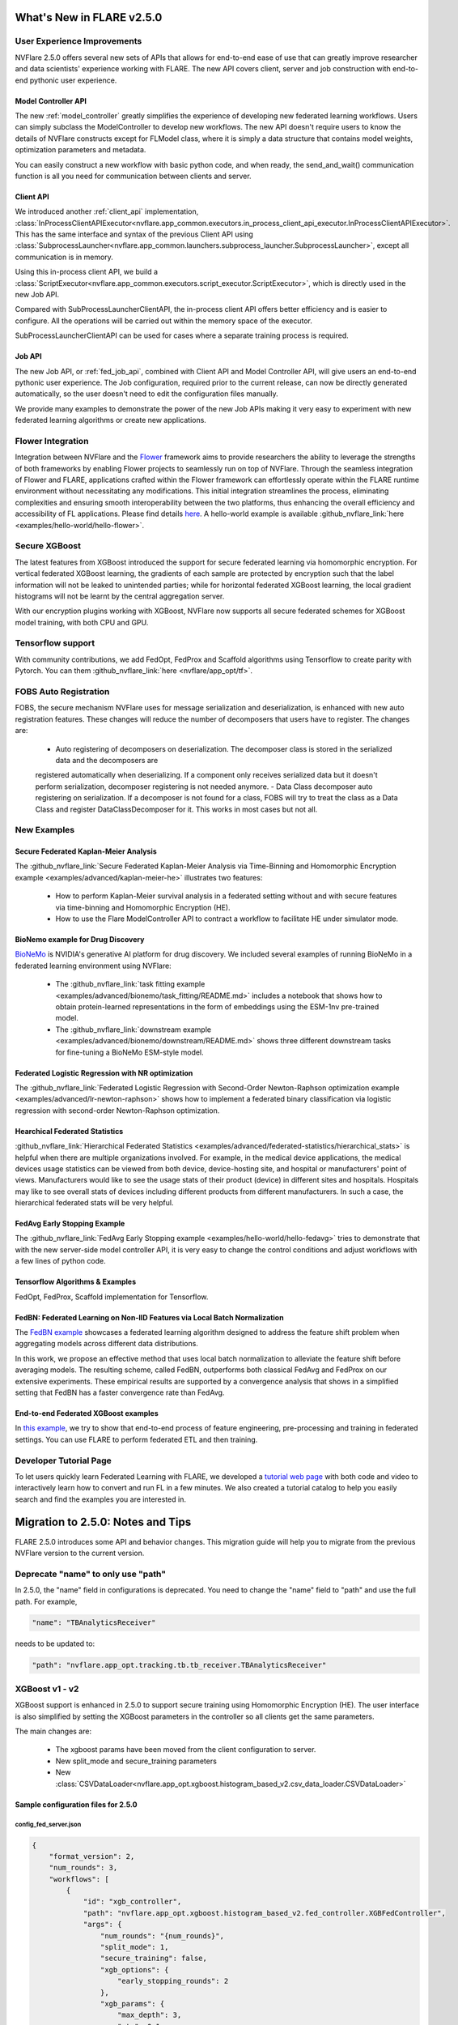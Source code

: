 **************************
What's New in FLARE v2.5.0
**************************

User Experience Improvements
============================
NVFlare 2.5.0 offers several new sets of APIs that allows for end-to-end ease of use that can greatly improve researcher and data
scientists' experience working with FLARE. The new API covers client, server and job construction with end-to-end pythonic user experience.

Model Controller API
--------------------
The new :ref:`model_controller` greatly simplifies the experience of developing new federated learning workflows. Users can simply subclass
the ModelController to develop new workflows. The new API doesn't require users to know the details of NVFlare constructs except for FLModel
class, where it is simply a data structure that contains model weights, optimization parameters and metadata. 

You can easily construct a new workflow with basic python code, and when ready, the send_and_wait() communication function is all you need for
communication between clients and server. 

Client API
----------
We introduced another :ref:`client_api` implementation,
:class:`InProcessClientAPIExecutor<nvflare.app_common.executors.in_process_client_api_executor.InProcessClientAPIExecutor>`.
This has the same interface and syntax of the previous Client API using
:class:`SubprocessLauncher<nvflare.app_common.launchers.subprocess_launcher.SubprocessLauncher>`, except all communication is in memory. 

Using this in-process client API, we build a :class:`ScriptExecutor<nvflare.app_common.executors.script_executor.ScriptExecutor>`,
which is directly used in the new Job API.

Compared with SubProcessLauncherClientAPI, the in-process client API offers better efficiency and is easier to configure. All
the operations will be carried out within the memory space of the executor.  

SubProcessLauncherClientAPI can be used for cases where a separate training process is required.

Job API
-------
The new Job API, or :ref:`fed_job_api`, combined with Client API and Model Controller API, will give users an end-to-end pythonic
user experience. The Job configuration, required prior to the current release, can now be directly generated automatically, so the
user doesn't need to edit the configuration files manually. 

We provide many examples to demonstrate the power of the new Job APIs making it very easy to experiment with new federated
learning algorithms or create new applications. 

Flower Integration
==================
Integration between NVFlare and the `Flower <https://flower.ai/>`_ framework aims to provide researchers the ability to leverage
the strengths of both frameworks by enabling Flower projects to seamlessly run on top of NVFlare. Through the seamless
integration of Flower and FLARE, applications crafted within the Flower framework can effortlessly operate within the FLARE runtime
environment without necessitating any modifications. This initial integration streamlines the process, eliminating complexities and
ensuring smooth interoperability between the two platforms, thus enhancing the overall efficiency and accessibility of FL applications.
Please find details `here <https://arxiv.org/abs/2407.00031>`__. A hello-world example is available
:github_nvflare_link:`here <examples/hello-world/hello-flower>`.

Secure XGBoost
==============
The latest features from XGBoost introduced the support for secure federated learning via homomorphic encryption. For vertical federated
XGBoost learning, the gradients of each sample are protected by encryption such that the label information
will not be leaked to unintended parties; while for horizontal federated XGBoost learning, the local gradient histograms will not be
learnt by the central aggregation server. 

With our encryption plugins working with XGBoost, NVFlare now supports all secure federated schemes for XGBoost model training, with
both CPU and GPU.

Tensorflow support
==================
With community contributions, we add FedOpt, FedProx and Scaffold algorithms using Tensorflow to create parity with Pytorch. You
can them :github_nvflare_link:`here <nvflare/app_opt/tf>`.

FOBS Auto Registration
======================
FOBS, the secure mechanism NVFlare uses for message serialization and deserialization, is enhanced with new auto registration features.
These changes will reduce the number of decomposers that users have to register. The changes are:

  - Auto registering of decomposers on deserialization. The decomposer class is stored in the serialized data and the decomposers are
  registered automatically when deserializing. If a component only receives serialized data but it doesn't perform serialization,
  decomposer registering is not needed anymore.
  - Data Class decomposer auto registering on serialization. If a decomposer is not found for a class, FOBS will try to treat the class
  as a Data Class and register DataClassDecomposer for it. This works in most cases but not all.


New Examples
============
Secure Federated Kaplan-Meier Analysis
--------------------------------------
The :github_nvflare_link:`Secure Federated Kaplan-Meier Analysis via Time-Binning and Homomorphic Encryption example <examples/advanced/kaplan-meier-he>`
illustrates two features:

  - How to perform Kaplan-Meier survival analysis in a federated setting without and with secure features via time-binning and Homomorphic Encryption (HE).
  - How to use the Flare ModelController API to contract a workflow to facilitate HE under simulator mode.

BioNemo example for Drug Discovery
----------------------------------
`BioNeMo <https://www.nvidia.com/en-us/clara/bionemo/>`_ is NVIDIA's generative AI platform for drug discovery.
We included several examples of running BioNeMo in a federated learning environment using NVFlare:

  - The :github_nvflare_link:`task fitting example <examples/advanced/bionemo/task_fitting/README.md>` includes a notebook that shows how to obtain protein-learned representations in the form of embeddings using the ESM-1nv pre-trained model.
  - The :github_nvflare_link:`downstream example <examples/advanced/bionemo/downstream/README.md>` shows three different downstream tasks for fine-tuning a BioNeMo ESM-style model.

Federated Logistic Regression with NR optimization
--------------------------------------------------
The :github_nvflare_link:`Federated Logistic Regression with Second-Order Newton-Raphson optimization example <examples/advanced/lr-newton-raphson>`
shows how to implement a federated binary classification via logistic regression with second-order Newton-Raphson optimization.

Hearchical Federated Statistics
--------------------------------
:github_nvflare_link:`Hierarchical Federated Statistics <examples/advanced/federated-statistics/hierarchical_stats>` is helpful when there
are multiple organizations involved.  For example, in the medical device applications, the medical devices usage statistics can be
viewed from both device, device-hosting site, and hospital or manufacturers' point of views.
Manufacturers would like to see the usage stats of their product (device) in different sites and hospitals. Hospitals
may like to see overall stats of devices including different products from different manufacturers. In such a case, the hierarchical
federated stats will be very helpful.

FedAvg Early Stopping Example
------------------------------
The :github_nvflare_link:`FedAvg Early Stopping example <examples/hello-world/hello-fedavg>` tries to demonstrate that with the new server-side model
controller API, it is very easy to change the control conditions and adjust workflows with a few lines of python code.

Tensorflow Algorithms & Examples
--------------------------------
FedOpt, FedProx, Scaffold implementation for Tensorflow.

FedBN: Federated Learning on Non-IID Features via Local Batch Normalization
---------------------------------------------------------------------------
The `FedBN example <https://github.com/NVIDIA/NVFlare/tree/main/research/fed-bn>`_ showcases a federated learning algorithm designed
to address the feature shift problem when aggregating models across different data distributions.

In this work, we propose an effective method that uses local batch normalization to alleviate the feature shift before averaging models.
The resulting scheme, called FedBN, outperforms both classical FedAvg and FedProx on our extensive experiments. These empirical results
are supported by a convergence analysis that shows in a simplified setting that FedBN has a faster convergence rate than FedAvg.


End-to-end Federated XGBoost examples
-------------------------------------
In `this example <https://github.com/NVIDIA/NVFlare/blob/5fc5ff31f35be63330dec38e1c4e80a6f84586ed/examples/advanced/finance-end-to-end/xgboost.ipynb>`__,
we try to show that end-to-end process of feature engineering, pre-processing and training in federated settings. You
can use FLARE to perform federated ETL and then training. 

Developer Tutorial Page
=======================
To let users quickly learn Federated Learning with FLARE, we developed a `tutorial web page <https://nvidia.github.io/NVFlare>`_ with
both code and video to interactively learn how to convert and run FL in a few minutes. We also
created a tutorial catalog to help you easily search and find the examples you are interested in.

**********************************
Migration to 2.5.0: Notes and Tips
**********************************

FLARE 2.5.0 introduces some API and behavior changes. This migration guide will help you to migrate from the previous NVFlare version
to the current version.

Deprecate "name" to only use "path"
===================================
In 2.5.0, the "name" field in configurations is deprecated. You need to change the "name" field to "path" and use the full path. For
example,

.. code-block:: json

  "name": "TBAnalyticsReceiver"

needs to be updated to:

.. code-block:: json

  "path": "nvflare.app_opt.tracking.tb.tb_receiver.TBAnalyticsReceiver"

XGBoost v1 - v2
===============

XGBoost support is enhanced in 2.5.0 to support secure training using Homomorphic Encryption (HE). The user interface is also simplified by
setting the XGBoost parameters in the controller so all clients get the same parameters. 

The main changes are:

  - The xgboost params have been moved from the client configuration to server.
  - New split_mode and secure_training parameters
  - New :class:`CSVDataLoader<nvflare.app_opt.xgboost.histogram_based_v2.csv_data_loader.CSVDataLoader>`

Sample configuration files for 2.5.0
-------------------------------------

config_fed_server.json
""""""""""""""""""""""

.. code-block:: json

  {
      "format_version": 2,
      "num_rounds": 3,
      "workflows": [
          {
              "id": "xgb_controller",
              "path": "nvflare.app_opt.xgboost.histogram_based_v2.fed_controller.XGBFedController",
              "args": {
                  "num_rounds": "{num_rounds}",
                  "split_mode": 1,
                  "secure_training": false,
                  "xgb_options": {
                      "early_stopping_rounds": 2
                  },
                  "xgb_params": {
                      "max_depth": 3,
                      "eta": 0.1,
                      "objective": "binary:logistic",
                      "eval_metric": "auc",
                      "tree_method": "hist",
                      "nthread": 1
                  },
                  "client_ranks": {
                      "site-1": 0,
                      "site-2": 1
                  },
                  "in_process": true 
              }
          }
      ]
  }

config_fed_client.json
""""""""""""""""""""""

.. code-block:: json

  {
      "format_version": 2,
      "executors": [
          {
              "tasks": [
                  "config",
                  "start"
              ],
              "executor": {
                  "id": "Executor",
                  "path": "nvflare.app_opt.xgboost.histogram_based_v2.fed_executor.FedXGBHistogramExecutor",
                  "args": {
                      "data_loader_id": "dataloader",
                      "in_process": true
                  }
              }
          }
      ],
      "components": [
          {
              "id": "dataloader",
              "path": "nvflare.app_opt.xgboost.histogram_based_v2.secure_data_loader.SecureDataLoader",
              "args": {
                  "rank": 0,
                  "folder": "/tmp/nvflare/dataset/vertical_xgb_data"
              }
          }
      ]
  }

Simulator workspace structure
=============================

In 2.4.0, the server and all the clients shared the same simulator workspace root of ``simulate_job``. The server and each client had
their own app_XXXX job definition, but the same root folder for the workspace may result in conflicting model file locations.

.. raw:: html

   <details>
   <summary><a>Example folder structure for 2.4.0</a></summary>

.. code-block:: none

  simulator/
  ├── local
  │   └── log.config
  ├── simulate_job
  │   ├── app_server
  │   │   ├── FL_global_model.pt
  │   │   ├── __init__.py
  │   │   ├── config
  │   │   │   ├── config_fed_client.json
  │   │   │   ├── config_fed_server.json
  │   │   │   ├── config_train.json
  │   │   │   ├── config_validation.json
  │   │   │   ├── dataset_0.json
  │   │   │   └── environment.json
  │   │   ├── custom
  │   │   │   ├── __init__.py
  │   │   │   ├── add_shareable_parameter.py
  │   │   │   ├── client_aux_handler.py
  │   │   │   ├── client_send_aux.py
  │   │   │   ├── client_trainer.py
  │   │   │   ├── fed_avg_responder.py
  │   │   │   ├── model_shareable_manager.py
  │   │   │   ├── print_shareable_parameter.py
  │   │   │   ├── server_aux_handler.py
  │   │   │   ├── server_send_aux.py
  │   │   │   └── supervised_fitter.py
  │   │   ├── docs
  │   │   │   ├── Readme.md
  │   │   │   └── license.txt
  │   │   ├── eval
  │   │   └── models
  │   ├── app_site-1
  │   │   ├── __init__.py
  │   │   ├── config
  │   │   │   ├── config_fed_client.json
  │   │   │   ├── config_fed_server.json
  │   │   │   ├── config_train.json
  │   │   │   ├── config_validation.json
  │   │   │   ├── dataset_0.json
  │   │   │   └── environment.json
  │   │   ├── custom
  │   │   │   ├── __init__.py
  │   │   │   ├── add_shareable_parameter.py
  │   │   │   ├── client_aux_handler.py
  │   │   │   ├── client_send_aux.py
  │   │   │   ├── client_trainer.py
  │   │   │   ├── fed_avg_responder.py
  │   │   │   ├── model_shareable_manager.py
  │   │   │   ├── print_shareable_parameter.py
  │   │   │   ├── server_aux_handler.py
  │   │   │   ├── server_send_aux.py
  │   │   │   └── supervised_fitter.py
  │   │   ├── docs
  │   │   │   ├── Readme.md
  │   │   │   └── license.txt
  │   │   ├── eval
  │   │   ├── log.txt
  │   │   └── models
  │   ├── app_site-2
  │   │   ├── __init__.py
  │   │   ├── config
  │   │   │   ├── config_fed_client.json
  │   │   │   ├── config_fed_server.json
  │   │   │   ├── config_train.json
  │   │   │   ├── config_validation.json
  │   │   │   ├── dataset_0.json
  │   │   │   └── environment.json
  │   │   ├── custom
  │   │   │   ├── __init__.py
  │   │   │   ├── add_shareable_parameter.py
  │   │   │   ├── client_aux_handler.py
  │   │   │   ├── client_send_aux.py
  │   │   │   ├── client_trainer.py
  │   │   │   ├── fed_avg_responder.py
  │   │   │   ├── model_shareable_manager.py
  │   │   │   ├── print_shareable_parameter.py
  │   │   │   ├── server_aux_handler.py
  │   │   │   ├── server_send_aux.py
  │   │   │   └── supervised_fitter.py
  │   │   ├── docs
  │   │   │   ├── Readme.md
  │   │   │   └── license.txt
  │   │   ├── eval
  │   │   ├── log.txt
  │   │   └── models
  │   ├── log.txt
  │   ├── meta.json
  │   └── pool_stats
  │       └── simulator_cell_stats.json
  └── startup
      ├── client_context.tenseal
      └── server_context.tenseal

.. raw:: html

   </details>
   <br />

In 2.5.0, the server and all the clients will have their own workspace subfolder under the simulator workspace. The ``simulator_job``
is within the workspace of each site. This results in the total isolation of each site, with no model files conflicting. This workspace
structure is consistent with the format of the POC real world application.

.. raw:: html

   <details>
   <summary><a>Example folder structure for 2.5.0</a></summary>

.. code-block:: none

  simulator/
  ├── server
  │   ├── local
  │   │   └── log.config
  │   ├── log.txt
  │   ├── pool_stats
  │   │   └── simulator_cell_stats.json
  │   ├── simulate_job
  │   │   ├── app_server
  │   │   │   ├── FL_global_model.pt
  │   │   │   └── config
  │   │   │       ├── config_fed_client.conf
  │   │   │       └── config_fed_server.conf
  │   │   ├── artifacts
  │   │   │   ├── 39d0b7edb17b437dbf77da2e402b2a4d
  │   │   │   │   └── artifacts
  │   │   │   │       └── running_loss_reset.txt
  │   │   │   └── b10ff3e54b0d464c8aab8cf0b751f3cf
  │   │   │       └── artifacts
  │   │   │           └── running_loss_reset.txt
  │   │   ├── cross_site_val
  │   │   │   ├── cross_val_results.json
  │   │   │   ├── model_shareables
  │   │   │   │   ├── SRV_FL_global_model.pt
  │   │   │   │   ├── site-1
  │   │   │   │   └── site-2
  │   │   │   └── result_shareables
  │   │   │       ├── site-1_SRV_FL_global_model.pt
  │   │   │       ├── site-1_site-1
  │   │   │       ├── site-1_site-2
  │   │   │       ├── site-2_SRV_FL_global_model.pt
  │   │   │       ├── site-2_site-1
  │   │   │       └── site-2_site-2
  │   │   ├── meta.json
  │   │   ├── mlruns
  │   │   │   ├── 0
  │   │   │   │   └── meta.yaml
  │   │   │   └── 470289463842501388
  │   │   │       ├── 39d0b7edb17b437dbf77da2e402b2a4d
  │   │   │       │   ├── artifacts
  │   │   │       │   ├── meta.yaml
  │   │   │       │   ├── metrics
  │   │   │       │   │   ├── running_loss
  │   │   │       │   │   ├── train_loss
  │   │   │       │   │   └── validation_accuracy
  │   │   │       │   ├── params
  │   │   │       │   │   ├── learning_rate
  │   │   │       │   │   ├── loss
  │   │   │       │   │   └── momentum
  │   │   │       │   └── tags
  │   │   │       │       ├── client
  │   │   │       │       ├── job_id
  │   │   │       │       ├── mlflow.note.content
  │   │   │       │       ├── mlflow.runName
  │   │   │       │       └── run_name
  │   │   │       ├── b10ff3e54b0d464c8aab8cf0b751f3cf
  │   │   │       │   ├── artifacts
  │   │   │       │   ├── meta.yaml
  │   │   │       │   ├── metrics
  │   │   │       │   │   ├── running_loss
  │   │   │       │   │   ├── train_loss
  │   │   │       │   │   └── validation_accuracy
  │   │   │       │   ├── params
  │   │   │       │   │   ├── learning_rate
  │   │   │       │   │   ├── loss
  │   │   │       │   │   └── momentum
  │   │   │       │   └── tags
  │   │   │       │       ├── client
  │   │   │       │       ├── job_id
  │   │   │       │       ├── mlflow.note.content
  │   │   │       │       ├── mlflow.runName
  │   │   │       │       └── run_name
  │   │   │       ├── meta.yaml
  │   │   │       └── tags
  │   │   │           └── mlflow.note.content
  │   │   └── tb_events
  │   │       ├── site-1
  │   │       │   ├── events.out.tfevents.1724447288.yuhongw-mlt.86138.3
  │   │       │   ├── metrics_running_loss
  │   │       │   │   └── events.out.tfevents.1724447288.yuhongw-mlt.86138.5
  │   │       │   └── metrics_train_loss
  │   │       │       └── events.out.tfevents.1724447288.yuhongw-mlt.86138.4
  │   │       └── site-2
  │   │           ├── events.out.tfevents.1724447288.yuhongw-mlt.86138.0
  │   │           ├── metrics_running_loss
  │   │           │   └── events.out.tfevents.1724447288.yuhongw-mlt.86138.2
  │   │           └── metrics_train_loss
  │   │               └── events.out.tfevents.1724447288.yuhongw-mlt.86138.1
  │   └── startup
  ├── site-1
  │   ├── local
  │   │   └── log.config
  │   ├── log.txt
  │   ├── simulate_job
  │   │   ├── app_site-1
  │   │   │   └── config
  │   │   │       ├── config_fed_client.conf
  │   │   │       └── config_fed_server.conf
  │   │   ├── meta.json
  │   │   └── models
  │   │       └── local_model.pt
  │   └── startup
  ├── site-2
  │   ├── local
  │   │   └── log.config
  │   ├── log.txt
  │   ├── simulate_job
  │   │   ├── app_site-2
  │   │   │   └── config
  │   │   │       ├── config_fed_client.conf
  │   │   │       └── config_fed_server.conf
  │   │   ├── meta.json
  │   │   └── models
  │   │       └── local_model.pt
  │   └── startup
  └── startup

.. raw:: html

   </details>
   <br />

Allow Simulator local resources configuration
==============================================
In 2.4.0, we only support the ``log.config`` setting file within the simulator workspace ``startup`` folder to be used to change the log format.

In 2.5.0, we enable the full ``local`` and ``startup`` contents to be configured under the simulator workspace. All the POC real world application
local settings can be placed within the ``workspace/local`` folder and be deployed to each site. The ``log.config`` file is also moved to
this ``workspace/local`` folder.
